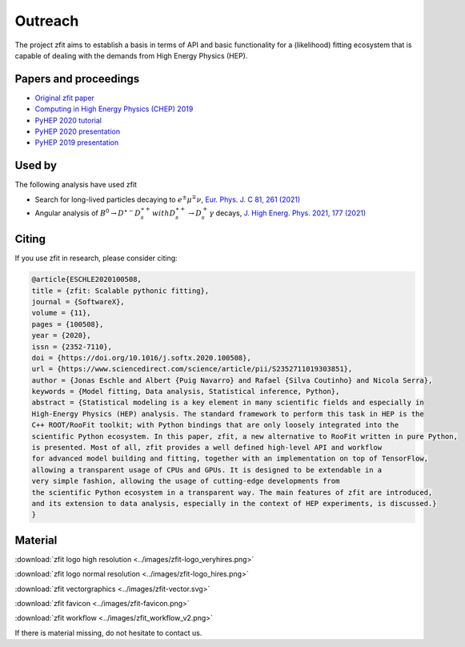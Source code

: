===============
Outreach
===============

The project zfit aims to establish a basis in terms of API and basic functionality for a (likelihood) fitting
ecosystem that is capable of dealing with the demands from High Energy Physics (HEP).

Papers and proceedings
=======================

- `Original zfit paper <https://www.sciencedirect.com/science/article/pii/S2352711019303851>`_
- `Computing in High Energy Physics (CHEP) 2019 <https://www.epj-conferences.org/articles/epjconf/ref/2020/21/epjconf_chep2020_06025/epjconf_chep2020_06025.html>`_
- `PyHEP 2020 tutorial <https://zenodo.org/record/4147540#.YHSdF3UzZH4>`_
- `PyHEP 2020 presentation <https://zenodo.org/record/4147528#.YHSdkHUzZH4>`_
- `PyHEP 2019 presentation <https://zenodo.org/record/3960059#.YHSdUnUzZH4>`_

Used by
========

The following analysis have used zfit

- Search for long-lived particles decaying to :math:`$$e ^\pm $$$$\mu ^\mp $$$$\nu $$`,
  `Eur. Phys. J. C 81, 261 (2021) <https://doi.org/10.1140/epjc/s10052-021-08994-0>`_

- Angular analysis of
  :math:`$$ {B}^0\to {D}^{\ast -}{D}_s^{\ast +} $$with $$ {D}_s^{\ast +}\to {D}_s^{+}\gamma $$` decays,
  `J. High Energ. Phys. 2021, 177 (2021) <https://doi.org/10.1007/JHEP06(2021)177>`_


.. _section-citing:
Citing
======

If you use zfit in research, please consider citing:

.. code-block:: latex

    @article{ESCHLE2020100508,
    title = {zfit: Scalable pythonic fitting},
    journal = {SoftwareX},
    volume = {11},
    pages = {100508},
    year = {2020},
    issn = {2352-7110},
    doi = {https://doi.org/10.1016/j.softx.2020.100508},
    url = {https://www.sciencedirect.com/science/article/pii/S2352711019303851},
    author = {Jonas Eschle and Albert {Puig Navarro} and Rafael {Silva Coutinho} and Nicola Serra},
    keywords = {Model fitting, Data analysis, Statistical inference, Python},
    abstract = {Statistical modeling is a key element in many scientific fields and especially in
    High-Energy Physics (HEP) analysis. The standard framework to perform this task in HEP is the
    C++ ROOT/RooFit toolkit; with Python bindings that are only loosely integrated into the
    scientific Python ecosystem. In this paper, zfit, a new alternative to RooFit written in pure Python,
    is presented. Most of all, zfit provides a well defined high-level API and workflow
    for advanced model building and fitting, together with an implementation on top of TensorFlow,
    allowing a transparent usage of CPUs and GPUs. It is designed to be extendable in a
    very simple fashion, allowing the usage of cutting-edge developments from
    the scientific Python ecosystem in a transparent way. The main features of zfit are introduced,
    and its extension to data analysis, especially in the context of HEP experiments, is discussed.}
    }



Material
=========

:download:`zfit logo high resolution <../images/zfit-logo_veryhires.png>`

:download:`zfit logo normal resolution <../images/zfit-logo_hires.png>`

:download:`zfit vectorgraphics <../images/zfit-vector.svg>`

:download:`zfit favicon <../images/zfit-favicon.png>`

:download:`zfit workflow <../images/zfit_workflow_v2.png>`

If there is material missing, do not hesitate to contact us.
